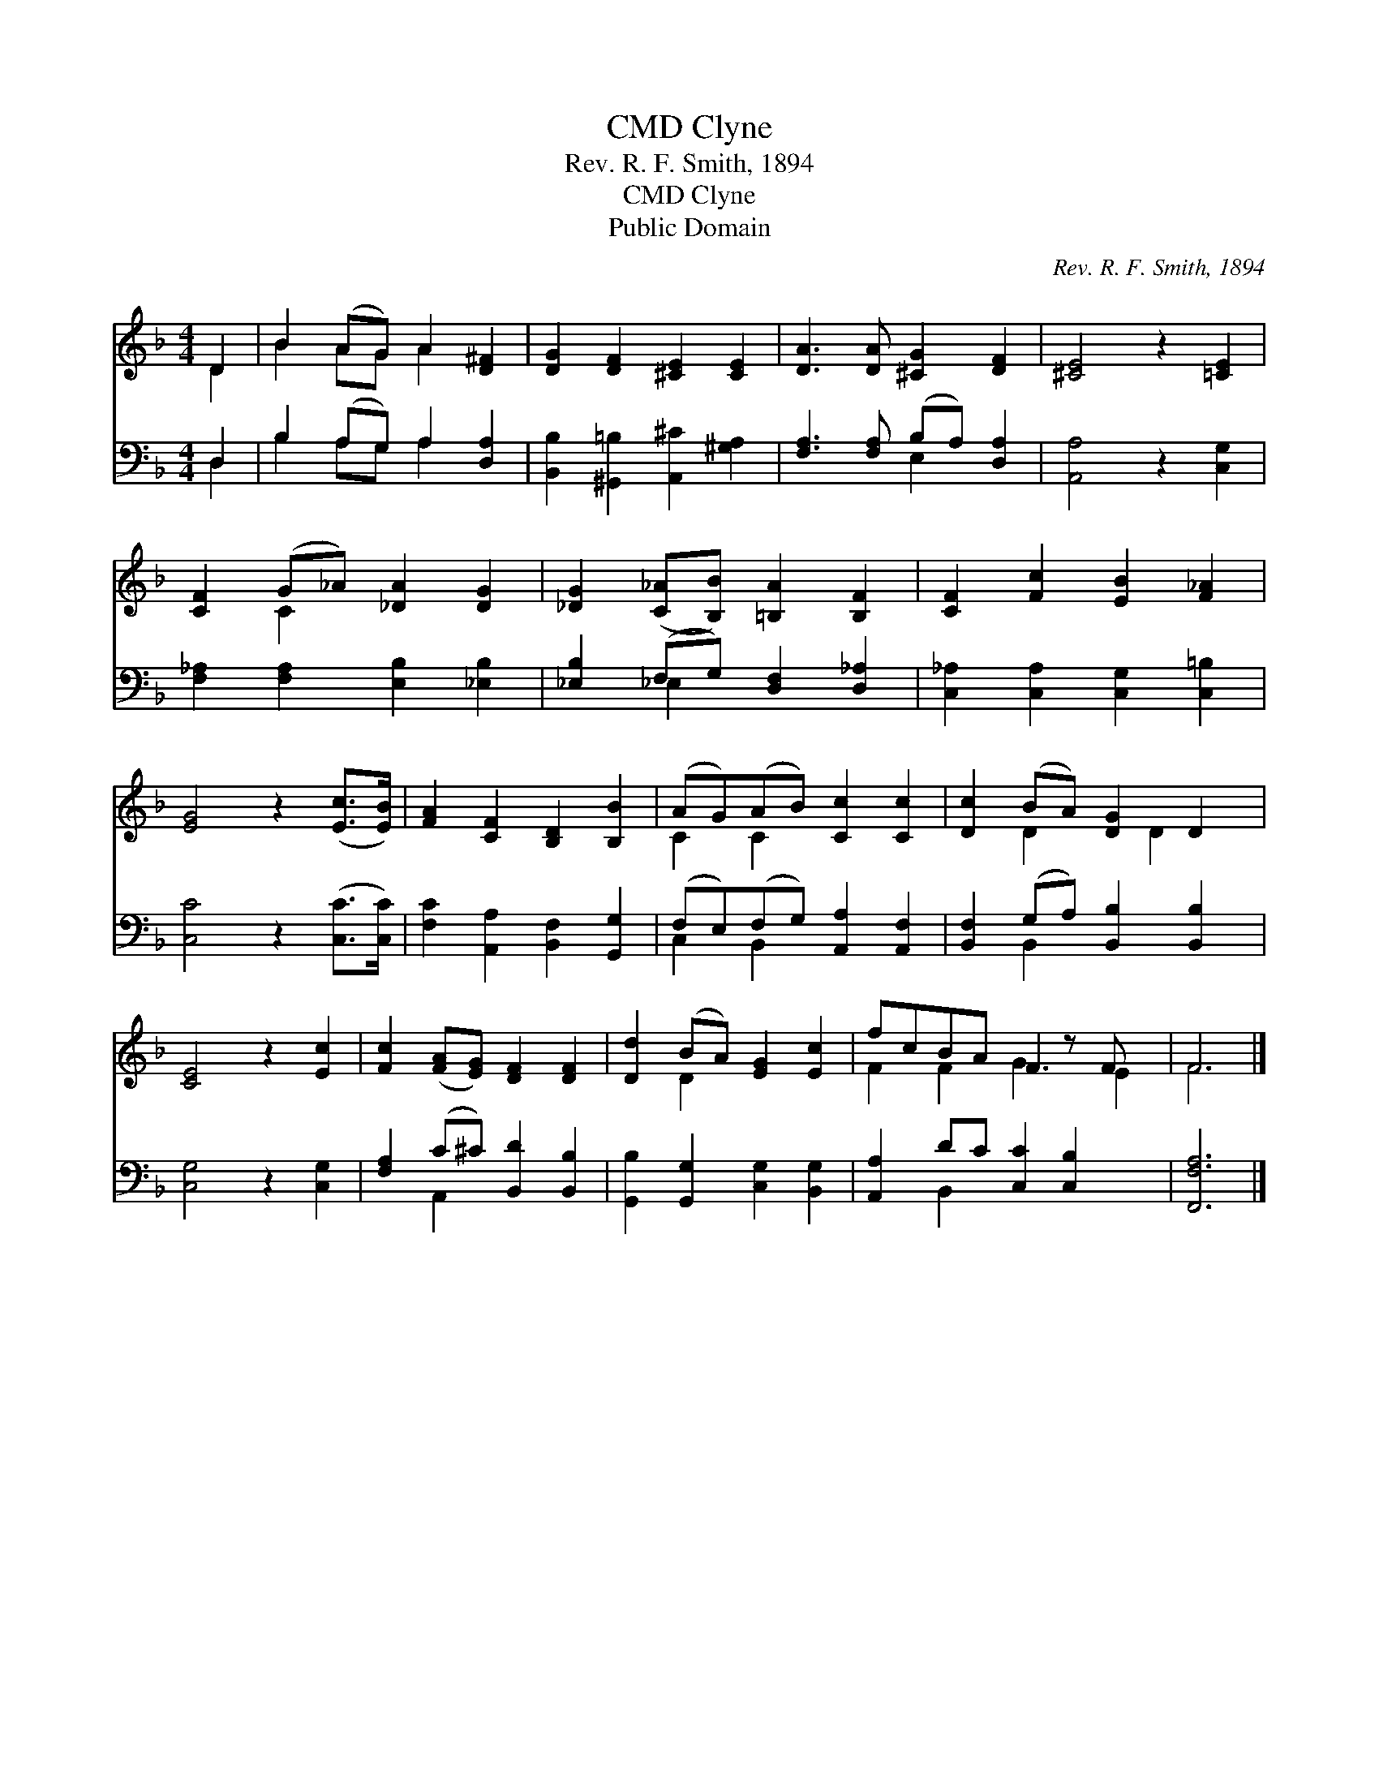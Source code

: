 X:1
T:Clyne, CMD
T:Rev. R. F. Smith, 1894
T:Clyne, CMD
T:Public Domain
C:Rev. R. F. Smith, 1894
Z:Public Domain
%%score ( 1 2 ) ( 3 4 )
L:1/8
M:4/4
K:F
V:1 treble 
V:2 treble 
V:3 bass 
V:4 bass 
V:1
 D2 | B2 (AG) A2 [D^F]2 | [DG]2 [DF]2 [^CE]2 [CE]2 | [DA]3 [DA] [^CG]2 [DF]2 | [^CE]4 z2 [=CE]2 | %5
 [CF]2 (G_A) [_DA]2 [DG]2 | [_DG]2 ([C_A][B,B]) [=B,A]2 [B,F]2 | [CF]2 [Fc]2 [EB]2 [F_A]2 | %8
 [EG]4 z2 ([Ec]>[EB]) | [FA]2 [CF]2 [B,D]2 [B,B]2 | (AG)(AB) [Cc]2 [Cc]2 | [Dc]2 (BA) [DG]2 D2 | %12
 [CE]4 z2 [Ec]2 | [Fc]2 ([FA][EG]) [DF]2 [DF]2 | [Dd]2 (BA) [EG]2 [Ec]2 | fcBA F2 z F x | F6 |] %17
V:2
 D2 | B2 AG A2 x2 | x8 | x8 | x8 | x2 C2 x4 | x8 | x8 | x8 | x8 | C2 C2 x4 | x2 D2 x D2 x | x8 | %13
 x8 | x2 D2 x4 | F2 F2 G3 E2 | F6 |] %17
V:3
 D,2 | B,2 (A,G,) A,2 [D,A,]2 | [B,,B,]2 [^G,,=B,]2 [A,,^C]2 [^G,A,]2 | %3
 [F,A,]3 [F,A,] (B,A,) [D,A,]2 | [A,,A,]4 z2 [C,G,]2 | [F,_A,]2 [F,A,]2 [E,B,]2 [_E,B,]2 | %6
 [_E,B,]2 (F,G,) [D,F,]2 [D,_A,]2 | [C,_A,]2 [C,A,]2 [C,G,]2 [C,=B,]2 | [C,C]4 z2 ([C,C]>[C,C]) | %9
 [F,C]2 [A,,A,]2 [B,,F,]2 [G,,G,]2 | (F,E,)(F,G,) [A,,A,]2 [A,,F,]2 | %11
 [B,,F,]2 (G,A,) [B,,B,]2 [B,,B,]2 | [C,G,]4 z2 [C,G,]2 | [F,A,]2 (C^C) [B,,D]2 [B,,B,]2 | %14
 [G,,B,]2 [G,,G,]2 [C,G,]2 [B,,G,]2 | [A,,A,]2 DC [C,C]2 [C,B,]2 x | [F,,F,A,]6 |] %17
V:4
 D,2 | B,2 A,G, A,2 x2 | x8 | x4 E,2 x2 | x8 | x8 | x2 _E,2 x4 | x8 | x8 | x8 | C,2 B,,2 x4 | %11
 x2 B,,2 x4 | x8 | x2 A,,2 x4 | x8 | x2 B,,2 x5 | x6 |] %17

